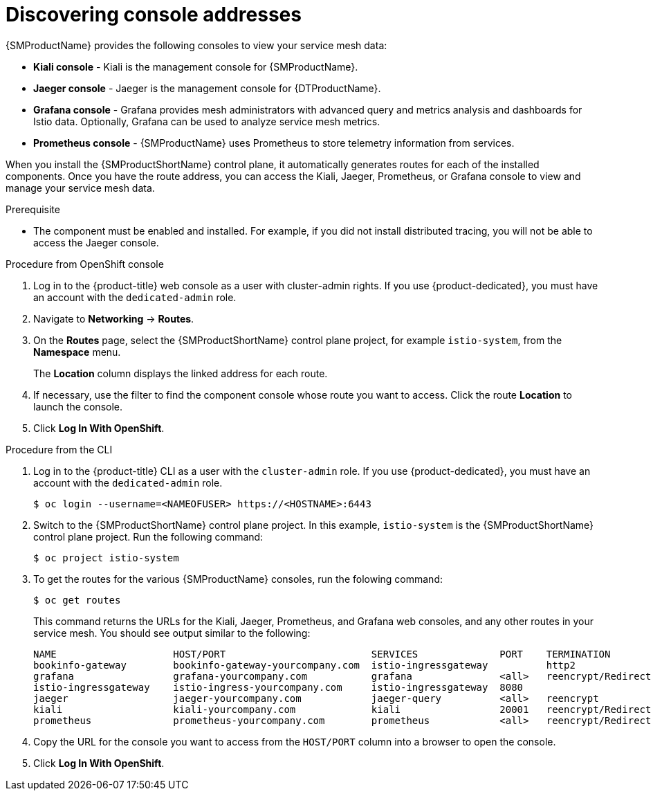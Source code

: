 ////
Module included in the following assemblies:
* service_mesh/v2x/ossm-observability.adoc
////

:_mod-docs-content-type: PROCEDURE
[id="ossm-observability-addresses_{context}"]
= Discovering console addresses

{SMProductName} provides the following consoles to view your service mesh data:

* *Kiali console* - Kiali is the management console for {SMProductName}.
* *Jaeger console* - Jaeger is the management console for {DTProductName}.
* *Grafana console* - Grafana provides mesh administrators with advanced query and metrics analysis and dashboards for Istio data. Optionally, Grafana can be used to analyze service mesh metrics.
* *Prometheus console* - {SMProductName} uses Prometheus to store telemetry information from services.

When you install the {SMProductShortName} control plane, it automatically generates routes for each of the installed components. Once you have the route address, you can access the Kiali, Jaeger, Prometheus, or Grafana console to view and manage your service mesh data.

.Prerequisite

* The component must be enabled and installed.  For example, if you did not install distributed tracing, you will not be able to access the Jaeger console.

.Procedure from OpenShift console

. Log in to the {product-title} web console as a user with cluster-admin rights. If you use {product-dedicated}, you must have an account with the `dedicated-admin` role.

. Navigate to *Networking* -> *Routes*.

. On the *Routes* page, select the {SMProductShortName} control plane project, for example `istio-system`, from the *Namespace* menu.
+
The *Location* column displays the linked address for each route.
+
. If necessary, use the filter to find the component console whose route you want to access.  Click the route *Location* to launch the console.

. Click *Log In With OpenShift*.

.Procedure from the CLI
. Log in to the {product-title} CLI as a user with the `cluster-admin` role. If you use {product-dedicated}, you must have an account with the `dedicated-admin` role.
+
[source,terminal]
----
$ oc login --username=<NAMEOFUSER> https://<HOSTNAME>:6443
----
+
. Switch to the {SMProductShortName} control plane project. In this example, `istio-system` is the {SMProductShortName} control plane project.  Run the following command:
+
[source,terminal]
----
$ oc project istio-system
----
+
. To get the routes for the various {SMProductName} consoles, run the folowing command:
+
[source,terminal]
----
$ oc get routes
----
+
This command returns the URLs for the Kiali, Jaeger, Prometheus, and Grafana web consoles, and any other routes in your service mesh. You should see output similar to the following:
+

[source,terminal]
----
NAME                    HOST/PORT                         SERVICES              PORT    TERMINATION
bookinfo-gateway        bookinfo-gateway-yourcompany.com  istio-ingressgateway          http2
grafana                 grafana-yourcompany.com           grafana               <all>   reencrypt/Redirect
istio-ingressgateway    istio-ingress-yourcompany.com     istio-ingressgateway  8080
jaeger                  jaeger-yourcompany.com            jaeger-query          <all>   reencrypt
kiali                   kiali-yourcompany.com             kiali                 20001   reencrypt/Redirect
prometheus              prometheus-yourcompany.com        prometheus            <all>   reencrypt/Redirect
----

. Copy the URL for the console you want to access from the `HOST/PORT` column into a browser to open the console.

. Click *Log In With OpenShift*.
